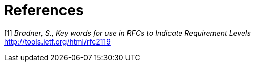 
= References

[[_ref_1]]
[1] _Bradner, S., Key words for use in RFCs to Indicate Requirement Levels_ +
    http://tools.ietf.org/html/rfc2119

